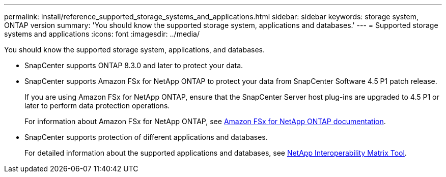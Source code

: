 ---
permalink: install/reference_supported_storage_systems_and_applications.html
sidebar: sidebar
keywords: storage system, ONTAP version
summary: 'You should know the supported storage system, applications and databases.'
---
= Supported storage systems and applications
:icons: font
:imagesdir: ../media/

[.lead]
You should know the supported storage system, applications, and databases.

* SnapCenter supports ONTAP 8.3.0 and later to protect your data.
* SnapCenter supports Amazon FSx for NetApp ONTAP to protect your data from SnapCenter Software 4.5 P1 patch release.
+
If you are using Amazon FSx for NetApp ONTAP, ensure that the SnapCenter Server host plug-ins are upgraded to 4.5 P1 or later to perform data protection operations.
+
For information about Amazon FSx for NetApp ONTAP, see https://docs.aws.amazon.com/fsx/latest/ONTAPGuide/what-is-fsx-ontap.html[Amazon FSx for NetApp ONTAP documentation^].

* SnapCenter supports protection of different applications and databases.
+
For detailed information about the supported applications and databases, see https://imt.netapp.com/matrix/imt.jsp?components=103047;&solution=1257&isHWU&src=IMT[NetApp Interoperability Matrix Tool^].
